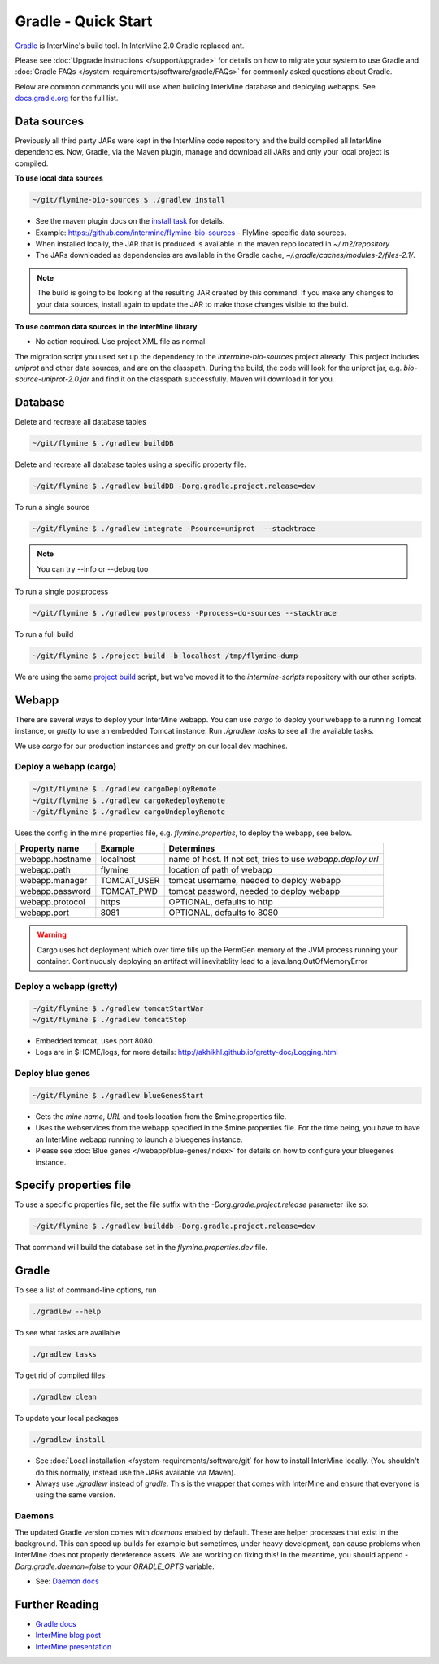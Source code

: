 Gradle - Quick Start
========================

`Gradle <https://gradle.org>`_ is InterMine's build tool. In InterMine 2.0 Gradle replaced ant.

Please see :doc:`Upgrade instructions </support/upgrade>` for details on how to migrate your system to use Gradle and :doc:`Gradle FAQs </system-requirements/software/gradle/FAQs>` for commonly asked questions about Gradle.

Below are common commands you will use when building InterMine database and deploying webapps. See `docs.gradle.org <https://docs.gradle.org/current/userguide/command_line_interface.html>`_ for the full list.

Data sources
----------------------------

Previously all third party JARs were kept in the InterMine code repository and the build compiled all InterMine dependencies. Now, Gradle, via the Maven plugin, manage and download all JARs and only your local project is compiled.

**To use local data sources**

.. code-block:: sh
    
    ~/git/flymine-bio-sources $ ./gradlew install

* See the maven plugin docs on the `install task <https://docs.gradle.org/current/userguide/maven_plugin.html>`_ for details.
* Example: https://github.com/intermine/flymine-bio-sources - FlyMine-specific data sources.
* When installed locally, the JAR that is produced is available in the maven repo located in `~/.m2/repository`
* The JARs downloaded as dependencies are available in the Gradle cache, `~/.gradle/caches/modules-2/files-2.1/`.

.. note::

    The build is going to be looking at the resulting JAR created by this command. If you make any changes to your data sources, install again to update the JAR to make those changes visible to the build.

**To use common data sources in the InterMine library**

* No action required. Use project XML file as normal.

The migration script you used set up the dependency to the `intermine-bio-sources` project already. This project includes `uniprot` and other data sources, and are on the classpath. During the build, the code will look for the uniprot jar, e.g. `bio-source-uniprot-2.0.jar` and find it on the classpath successfully. Maven will download it for you.

Database
----------------------------

Delete and recreate all database tables

.. code-block:: sh
    
    ~/git/flymine $ ./gradlew buildDB

Delete and recreate all database tables using a specific property file.

.. code-block:: sh
    
    ~/git/flymine $ ./gradlew buildDB -Dorg.gradle.project.release=dev

To run a single source

.. code-block:: sh
    
    ~/git/flymine $ ./gradlew integrate -Psource=uniprot  --stacktrace 

.. note::

    You can try --info or --debug too

To run a single postprocess

.. code-block:: sh
    
    ~/git/flymine $ ./gradlew postprocess -Pprocess=do-sources --stacktrace

To run a full build 

.. code-block:: sh

    ~/git/flymine $ ./project_build -b localhost /tmp/flymine-dump

We are using the same `project build <https://github.com/intermine/intermine-scripts/blob/master/project_build>`_ script, but we've moved it to the `intermine-scripts` repository with our other scripts. 

Webapp
----------------------------

There are several ways to deploy your InterMine webapp. You can use `cargo` to deploy your webapp to a running Tomcat instance, or `gretty` to use an embedded Tomcat instance. Run `./gradlew tasks` to see all the available tasks.

We use `cargo` for our production instances and `gretty` on our local dev machines.

Deploy a webapp (cargo)
~~~~~~~~~~~~~~~~~~~~~~~~~~~~

.. code-block:: sh

    ~/git/flymine $ ./gradlew cargoDeployRemote
    ~/git/flymine $ ./gradlew cargoRedeployRemote
    ~/git/flymine $ ./gradlew cargoUndeployRemote


Uses the config in the mine properties file, e.g. `flymine.properties`, to deploy the webapp, see below.

================== ============= ===========================================================
Property name      Example       Determines  
================== ============= ===========================================================
webapp.hostname    localhost     name of host. If not set, tries to use `webapp.deploy.url`
webapp.path        flymine       location of path of webapp 
webapp.manager     TOMCAT_USER   tomcat username, needed to deploy webapp 
webapp.password    TOMCAT_PWD    tomcat password, needed to deploy webapp 
webapp.protocol    https         OPTIONAL, defaults to http
webapp.port        8081          OPTIONAL, defaults to 8080
================== ============= ===========================================================

.. warning::

    Cargo uses hot deployment which over time fills up the PermGen memory of the JVM process running your container. Continuously deploying an artifact will inevitablity lead to a java.lang.OutOfMemoryError


Deploy a webapp (gretty)
~~~~~~~~~~~~~~~~~~~~~~~~~~~~

.. code-block:: sh

    ~/git/flymine $ ./gradlew tomcatStartWar
    ~/git/flymine $ ./gradlew tomcatStop

* Embedded tomcat, uses port 8080. 
* Logs are in $HOME/logs, for more details: http://akhikhl.github.io/gretty-doc/Logging.html

Deploy blue genes
~~~~~~~~~~~~~~~~~~~~~~~~~~~~

.. code-block:: sh

    ~/git/flymine $ ./gradlew blueGenesStart

* Gets the `mine name`, `URL` and tools location from the $mine.properties file.
* Uses the webservices from the webapp specified in the $mine.properties file. For the time being, you have to have an InterMine webapp running to launch a bluegenes instance.
* Please see :doc:`Blue genes </webapp/blue-genes/index>` for details on how to configure your bluegenes instance.

Specify properties file
----------------------------

To use a specific properties file, set the file suffix with the `-Dorg.gradle.project.release` parameter like so:

.. code-block:: sh
    
    ~/git/flymine $ ./gradlew builddb -Dorg.gradle.project.release=dev

That command will build the database set in the `flymine.properties.dev` file.

Gradle
----------------------------

To see a list of command-line options, run 

.. code-block:: sh 

    ./gradlew --help

To see what tasks are available

.. code-block:: sh 

    ./gradlew tasks

To get rid of compiled files

.. code-block:: sh 

    ./gradlew clean

To update your local packages

.. code-block:: sh 

    ./gradlew install

* See :doc:`Local installation </system-requirements/software/git` for how to install InterMine locally. (You shouldn't do this normally, instead use the JARs available via Maven).
* Always use `./gradlew` instead of `gradle`. This is the wrapper that comes with InterMine and ensure that everyone is using the same version.


Daemons
~~~~~~~~~~~~~

The updated Gradle version comes with `daemons` enabled by default. These are helper processes that exist in the background. This can speed up builds for example but sometimes, under heavy development, can cause problems when InterMine does not properly dereference assets. We are working on fixing this! In the meantime, you should append `-Dorg.gradle.daemon=false` to your `GRADLE_OPTS` variable.

* See: `Daemon docs <https://docs.gradle.org/current/userguide/gradle_daemon.html>`_

Further Reading
---------------------------- 

* `Gradle docs <https://docs.gradle.org/current/userguide/command_line_interface.html>`_
* `InterMine blog post <https://intermineorg.wordpress.com/2017/09/13/intermine-2-0-gradle/>`_
* `InterMine presentation <https://docs.google.com/presentation/d/1mgcC7TSieHa4JdYzxYUVspftKO8rDpFN0X9JaKQXkDM/edit>`_

.. index:: gradle, ant, cargo, gretty, bluegenes, tomcat, JARs
